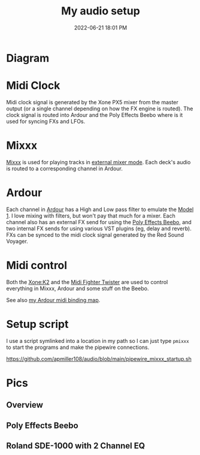 :PROPERTIES:
:ID:       712d972d-79ea-4fe4-8d42-592ace4cefc8
:END:
#+title: My audio setup
#+date: 2022-06-21 18:01 PM
#+updated: 2024-09-07 12:12 PM
#+filetags: :audio:

#+attr_html: :width 750

* Diagram
[[file:images/audio-setup-2024-09-07-0933.png]]

* Midi Clock
  Midi clock signal is generated by the Xone PX5 mixer from the master output
  (or a single channel depending on how the FX engine is routed). The clock
  signal is routed into Ardour and the Poly Effects Beebo where is it used for
  syncing FXs and LFOs.
* Mixxx
  [[https://mixxx.org/][Mixxx]] is used for playing tracks in [[https://manual.mixxx.org/1.11/en/chapters/configuration.html#audio-outputs][external mixer mode]]. Each deck's audio is
  routed to a corresponding channel in Ardour.
* Ardour
  Each channel in [[https://ardour.org/][Ardour]] has a High and Low pass filter to emulate the [[https://playdifferently.org/model1/][Model 1]].
  I love mixing with filters, but won't pay that much for a mixer. Each channel
  also has an external FX send for using the [[https://www.polyeffects.com/polyeffects/p/beebo][Poly Effects Beebo]], and two
  internal FX sends for using various VST plugins (eg, delay and reverb). FXs
  can be synced to the midi clock signal generated by the Red Sound Voyager.
* Midi control
  Both the [[https://www.allen-heath.com/ahproducts/xonek2/][Xone:K2]] and the [[https://store.djtechtools.com/products/midi-fighter-twister][Midi Fighter Twister]] are used to control everything
  in Mixxx, Ardour and some stuff on the Beebo.

  See also [[https://github.com/apmiller108/audio/blob/main/mixxx_4_decks_ardour_midi_bindings.map][my Ardour midi binding map]].
* Setup script
  I use a script symlinked into a location in my path so I can just type ~pmixxx~
  to start the programs and make the pipewire connections.

  https://github.com/apmiller108/audio/blob/main/pipewire_mixxx_startup.sh

* Pics
** Overview
[[file:images/my-audio-setup-pic_1.webp]]

** Poly Effects Beebo
[[file:images/my-audio-setup-pic_2.webp]]

** Roland SDE-1000 with 2 Channel EQ
[[file:images/my-audio-setup-pic_3.webp]]
